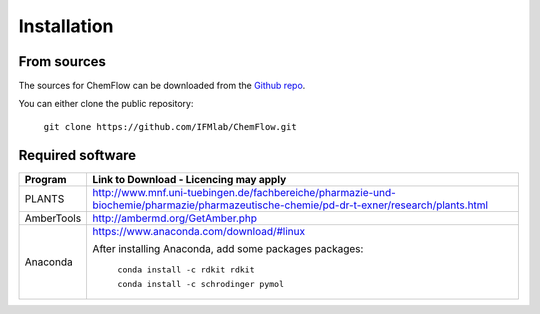 .. highlight:: bash

============
Installation
============

From sources
------------

The sources for ChemFlow can be downloaded from the `Github repo`_.

.. _Github repo: https://github.com/IFMlab/ChemFlow.git

You can either clone the public repository:

    ``git clone https://github.com/IFMlab/ChemFlow.git``


Required software
-----------------

+-----------------------+-------------------------------------------------------------------------------------------------------------------------------------------+
| Program               | Link to Download - Licencing may apply                                                                                                    |
+=======================+===========================================================================================================================================+
| PLANTS                | http://www.mnf.uni-tuebingen.de/fachbereiche/pharmazie-und-biochemie/pharmazie/pharmazeutische-chemie/pd-dr-t-exner/research/plants.html  |
+-----------------------+-------------------------------------------------------------------------------------------------------------------------------------------+
| AmberTools            | http://ambermd.org/GetAmber.php                                                                                                           |
+-----------------------+-------------------------------------------------------------------------------------------------------------------------------------------+
| Anaconda              | https://www.anaconda.com/download/#linux                                                                                                  |
|                       |                                                                                                                                           |
|                       | After installing Anaconda, add some packages packages:                                                                                    |
|                       |                                                                                                                                           |
|                       |   ``conda install -c rdkit rdkit``                                                                                                        |
|                       |                                                                                                                                           |
|                       |   ``conda install -c schrodinger pymol``                                                                                                  |
+-----------------------+-------------------------------------------------------------------------------------------------------------------------------------------+


